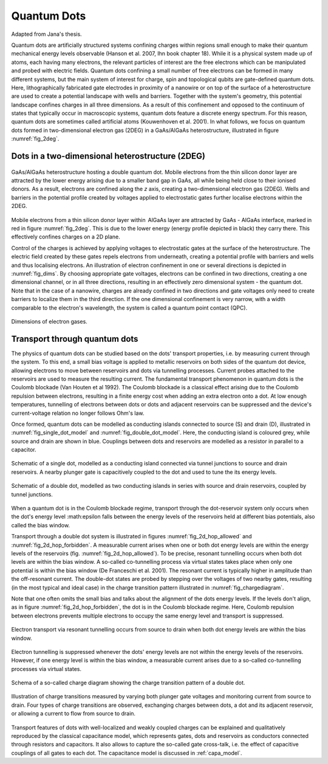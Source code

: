 .. title:: Quantum Dots


Quantum Dots
============

Adapted from Jana's thesis.


Quantum dots are artificially structured systems confining charges within
regions small enough to make their quantum mechanical energy levels
observable (Hanson et al. 2007,  Ihn book chapter 18).
While it is a physical system made up of atoms, each having many electrons,
the relevant particles of interest are the free electrons which can be
manipulated and probed with electric fields.
Quantum dots confining a small number of free electrons can be formed
in many different systems, but the main system of interest for charge, spin and
topological qubits are gate-defined quantum dots.
Here, lithographically fabricated gate electrodes in proximity of a nanowire
or on top of the surface of a heterostructure are used to create a potential
landscape with wells and barriers. Together with the system's geometry, this
potential landscape confines charges in all three dimensions.  As a result of
this confinement and opposed to the continuum of states that typically occur
in macroscopic systems, quantum dots feature a discrete energy spectrum. For
this reason, quantum dots are sometimes called artificial atoms
(Kouwenhoven et al. 2001).
In what follows, we focus on quantum dots formed in two-dimensional
electron gas (2DEG) in a GaAs/AlGaAs heterostructure, illustrated in figure
:numref:`fig_2deg`.


Dots in a two-dimensional heterostructure (2DEG)
------------------------------------------------

.. _fig_2deg:
.. figure:: ./quantum_dots-18.svg
   :alt: A 2DEG heterostructure
   :align: center
   :width: 45.0%

   GaAs/AlGaAs heterostructure hosting a double quantum dot. Mobile electrons
   from the thin silicon donor layer are attracted by the lower energy arising
   due to a smaller band gap in GaAs, all while being held close to their
   ionised donors.  As a result, electrons are confined along the `z` axis,
   creating a two-dimensional electron gas (2DEG). Wells and barriers in the
   potential profile created by voltages applied to electrostatic gates
   further localise electrons within the 2DEG.

Mobile electrons from a thin silicon donor layer within  AlGaAs layer are
attracted by GaAs - AIGaAs  interface, marked in red in figure
:numref:`fig_2deg`. This is due
to the lower energy (energy profile depicted in black) they carry there. This
effectively confines charges on a 2D plane.

Control of the charges is achieved by applying voltages to electrostatic gates
at the surface of the heterostructure. The electric field created by these
gates repels electrons from underneath, creating a potential profile with
barriers and wells and thus localising electrons. An illustration of
electron confinement in one or several directions is depicted in
:numref:`fig_dims`. By choosing appropriate gate voltages, electrons can be
confined in two directions, creating a one dimensional channel, or in all
three directions, resulting in an effectively zero dimensional system -
the quantum dot. Note that in the case of a nanowire, charges are already
confined in two directions and gate voltages only need to create barriers to
localize them in the third direction. If the one dimensional confinement is
very narrow, with a width comparable to the electron's wavelength, the system
is called a quantum point contact (QPC).

.. _fig_dims:
.. figure:: ./quantum_dots-22.svg
    :alt: Dimensions of electron gases.
    :align: center
    :width: 50.0%

    Dimensions of electron gases.


Transport through quantum dots
------------------------------

The physics of quantum dots can be studied based on the dots' transport
properties, i.e. by measuring current through the system.
To this end, a small bias voltage is applied to metallic reservoirs on both
sides of the quantum dot device, allowing electrons to move between
reservoirs and dots via tunnelling processes. Current probes attached to the
reservoirs are used to measure the resulting current.
The fundamental transport phenomenon in quantum dots is the Coulomb
blockade (Van Houten et al 1992). The Coulomb blockade is a classical effect
arising due to the Coulomb repulsion between electrons, resulting in a
finite energy cost when adding an extra electron onto a dot.  At low enough
temperatures, tunnelling of electrons between dots or dots and adjacent
reservoirs can be suppressed and the device's current-voltage relation no
longer follows Ohm's law.

Once formed, quantum dots can be modelled as conducting islands connected to
source (S) and drain (D), illustrated in :numref:`fig_single_dot_model` and
:numref:`fig_double_dot_model`. Here, the conducting island is coloured grey,
while source and drain are shown in blue. Couplings between
dots and reservoirs are modelled as a resistor in parallel to a capacitor.

.. _fig_single_dot_model:
.. figure:: ./quantum_dots-19.svg
   :alt: Simplified model of a single dot.
   :align: center
   :width: 45.0%

   Schematic of a single dot, modelled as a conducting island connected via
   tunnel junctions to source and drain reservoirs. A nearby plunger gate is
   capacitively coupled to the dot and used to tune the its energy levels.

.. _fig_double_dot_model:
.. figure:: ./quantum_dots-20.svg
   :alt: Simplified model of a double dot.
   :align: center
   :width: 45.0%

   Schematic of a double dot, modelled as two conducting islands in series with
   source and drain reservoirs, coupled by tunnel junctions.


When a quantum dot is in the Coulomb blockade regime, transport through the
dot-reservoir system only occurs when the dot's energy level :math:\epsilon
falls between the energy levels of the reservoirs held at different bias
potentials, also called the bias window.

Transport through a double dot system is illustrated in figures
:numref:`fig_2d_hop_allowed` and :numref:`fig_2d_hop_forbidden`.
A  measurable current arises when one or both dot energy levels are within the
energy levels of the reservoirs (fig. :numref:`fig_2d_hop_allowed`). To be
precise, resonant tunnelling occurs when both dot levels are within the bias
window. A so-called co-tunnelling process via virtual states takes place when
only one potential is within the bias window (De Franceschi et al. 2001). The
resonant current is typically higher in amplitude than the off-resonant current.
The double-dot states are probed by stepping over the voltages of two
nearby gates, resulting (in the most typical and ideal case) in the charge
transition pattern illustrated in :numref:`fig_chargediagram`.

Note that one often omits the small bias and talks about the alignment of the
dots energy levels.
If the levels don't align, as in figure :numref:`fig_2d_hop_forbidden`, the dot
is in the Coulomb blockade regime. Here, Coulomb repulsion between electrons prevents
multiple electrons to occupy the same energy level and transport is suppressed.


.. _fig_2d_hop_allowed:
.. figure:: ./quantum_dots-07.svg
    :alt: Electron transport of double dot: aligned energy levels.
    :align: center
    :width: 45.0%

    Electron transport via resonant tunnelling occurs from source to drain when
    both dot energy levels are within the bias window.


.. _fig_2d_hop_forbidden:
.. figure:: ./quantum_dots-06.svg
    :alt: Electron transport of double dot: energy levels not aligned.
    :align: center
    :width: 45.0%

    Electron tunnelling is suppressed whenever the dots' energy levels are not
    within the energy levels of the reservoirs. However, if one energy level is
    within the bias window, a measurable current arises due to a so-called
    co-tunnelling processes via virtual states.

.. _fig_chargediagram:
.. figure:: ./quantum_dots-12.svg
    :alt: Schema of a charge diagram
    :align: center
    :width: 40.0%

    Schema of a so-called charge diagram showing the charge
    transition pattern of a double dot.

.. _fig_chargediag_explained:
.. figure:: ./quantum_dots-04.svg
    :alt:
    :align: center
    :width: 40.0%

    Illustration of charge transitions measured by varying both plunger gate
    voltages and monitoring current from source to drain. Four types of charge
    transitions are observed, exchanging charges between dots, a dot and its
    adjacent reservoir, or allowing a current to flow from source to drain.

Transport features of dots with well-localized and weakly coupled charges can
be explained and qualitatively reproduced by the classical capacitance model,
which represents gates, dots and reservoirs as conductors connected through
resistors and capacitors. It also allows to capture the so-called gate
cross-talk, i.e. the effect of capacitive couplings of all gates to each dot.
The capacitance model is discussed in :ref:`capa_model`.

